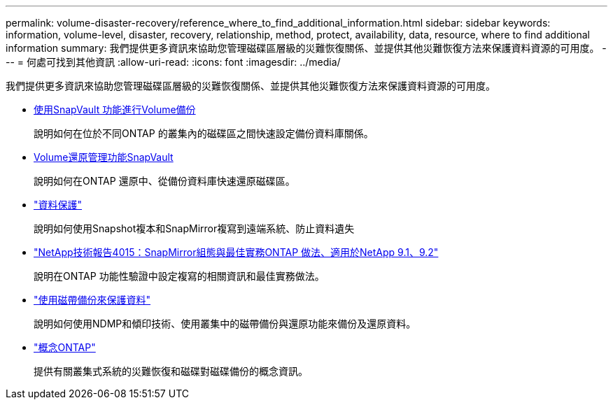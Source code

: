 ---
permalink: volume-disaster-recovery/reference_where_to_find_additional_information.html 
sidebar: sidebar 
keywords: information, volume-level, disaster, recovery, relationship, method, protect, availability, data, resource, where to find additional information 
summary: 我們提供更多資訊來協助您管理磁碟區層級的災難恢復關係、並提供其他災難恢復方法來保護資料資源的可用度。 
---
= 何處可找到其他資訊
:allow-uri-read: 
:icons: font
:imagesdir: ../media/


[role="lead"]
我們提供更多資訊來協助您管理磁碟區層級的災難恢復關係、並提供其他災難恢復方法來保護資料資源的可用度。

* xref:../volume-backup-snapvault/index.html[使用SnapVault 功能進行Volume備份]
+
說明如何在位於不同ONTAP 的叢集內的磁碟區之間快速設定備份資料庫關係。

* xref:../volume-restore-snapvault/index.html[Volume還原管理功能SnapVault]
+
說明如何在ONTAP 還原中、從備份資料庫快速還原磁碟區。

* https://docs.netapp.com/us-en/ontap/data-protection/index.html["資料保護"^]
+
說明如何使用Snapshot複本和SnapMirror複寫到遠端系統、防止資料遺失

* http://www.netapp.com/us/media/tr-4015.pdf["NetApp技術報告4015：SnapMirror組態與最佳實務ONTAP 做法、適用於NetApp 9.1、9.2"^]
+
說明在ONTAP 功能性驗證中設定複寫的相關資訊和最佳實務做法。

* https://docs.netapp.com/us-en/ontap/tape-backup/index.html["使用磁帶備份來保護資料"^]
+
說明如何使用NDMP和傾印技術、使用叢集中的磁帶備份與還原功能來備份及還原資料。

* https://docs.netapp.com/us-en/ontap/concepts/index.html["概念ONTAP"^]
+
提供有關叢集式系統的災難恢復和磁碟對磁碟備份的概念資訊。



